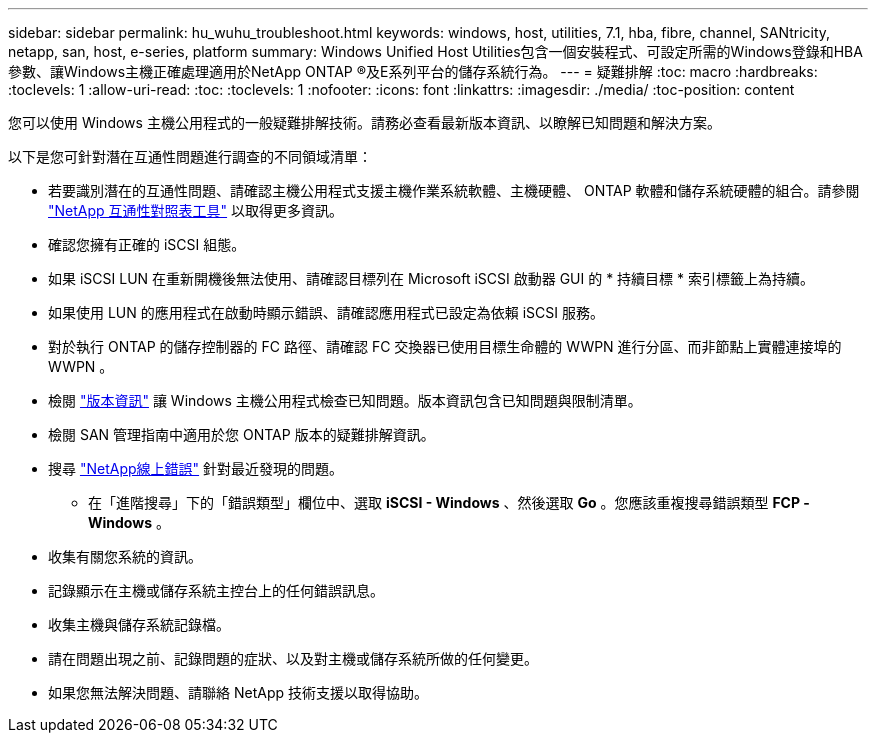 ---
sidebar: sidebar 
permalink: hu_wuhu_troubleshoot.html 
keywords: windows, host, utilities, 7.1, hba, fibre, channel, SANtricity, netapp, san, host, e-series, platform 
summary: Windows Unified Host Utilities包含一個安裝程式、可設定所需的Windows登錄和HBA參數、讓Windows主機正確處理適用於NetApp ONTAP ®及E系列平台的儲存系統行為。 
---
= 疑難排解
:toc: macro
:hardbreaks:
:toclevels: 1
:allow-uri-read: 
:toc: 
:toclevels: 1
:nofooter: 
:icons: font
:linkattrs: 
:imagesdir: ./media/
:toc-position: content


[role="lead"]
您可以使用 Windows 主機公用程式的一般疑難排解技術。請務必查看最新版本資訊、以瞭解已知問題和解決方案。

以下是您可針對潛在互通性問題進行調查的不同領域清單：

* 若要識別潛在的互通性問題、請確認主機公用程式支援主機作業系統軟體、主機硬體、 ONTAP 軟體和儲存系統硬體的組合。請參閱 http://mysupport.netapp.com/matrix["NetApp 互通性對照表工具"^] 以取得更多資訊。
* 確認您擁有正確的 iSCSI 組態。
* 如果 iSCSI LUN 在重新開機後無法使用、請確認目標列在 Microsoft iSCSI 啟動器 GUI 的 * 持續目標 * 索引標籤上為持續。
* 如果使用 LUN 的應用程式在啟動時顯示錯誤、請確認應用程式已設定為依賴 iSCSI 服務。
* 對於執行 ONTAP 的儲存控制器的 FC 路徑、請確認 FC 交換器已使用目標生命體的 WWPN 進行分區、而非節點上實體連接埠的 WWPN 。
* 檢閱 link:hu_wuhu_71_rn.html["版本資訊"] 讓 Windows 主機公用程式檢查已知問題。版本資訊包含已知問題與限制清單。
* 檢閱 SAN 管理指南中適用於您 ONTAP 版本的疑難排解資訊。
* 搜尋 https://mysupport.netapp.com/site/bugs-online/product["NetApp線上錯誤"^] 針對最近發現的問題。
+
** 在「進階搜尋」下的「錯誤類型」欄位中、選取 *iSCSI - Windows* 、然後選取 *Go* 。您應該重複搜尋錯誤類型 *FCP -Windows* 。


* 收集有關您系統的資訊。
* 記錄顯示在主機或儲存系統主控台上的任何錯誤訊息。
* 收集主機與儲存系統記錄檔。
* 請在問題出現之前、記錄問題的症狀、以及對主機或儲存系統所做的任何變更。
* 如果您無法解決問題、請聯絡 NetApp 技術支援以取得協助。

